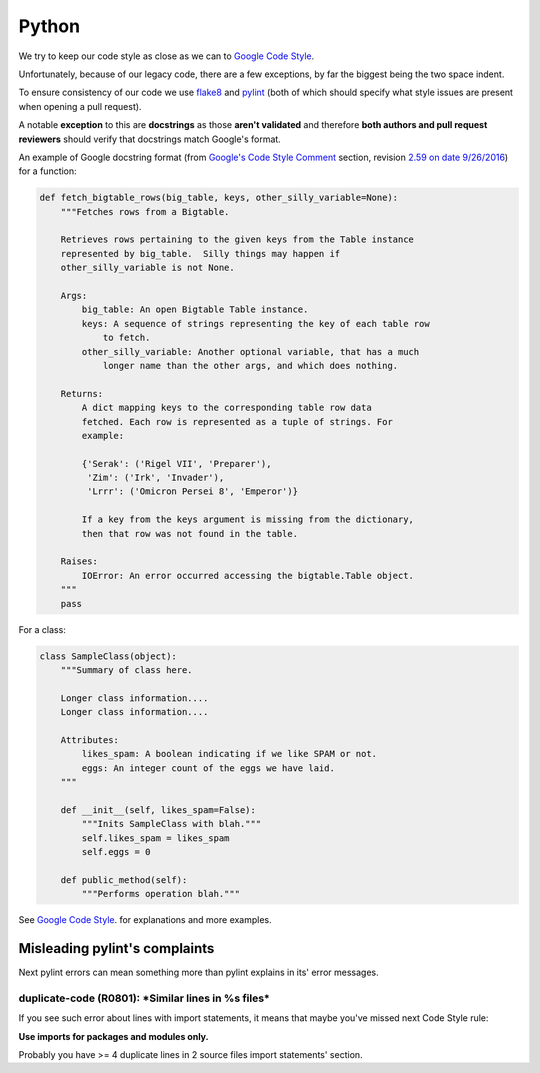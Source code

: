 Python
======

We try to keep our code style as close as we can to
`Google Code Style <https://github.com/google/styleguide/blob/gh-pages/pyguide.md>`_.

Unfortunately, because of our legacy code, there are a few exceptions,
by far the biggest being the two space indent.

To ensure consistency of our code we use
`flake8 <https://github.com/google/ggrc-core/blob/develop/setup.cfg#L1>`_
and `pylint <https://github.com/google/ggrc-core/blob/develop/pylintrc>`_
(both of which should specify what style issues are present when
opening a pull request).

A notable **exception** to this are **docstrings** as those **aren't
validated** and therefore **both authors and pull request reviewers**
should verify that docstrings match Google's format.

An example of Google docstring format
(from `Google's Code Style Comment <https://google.github.io/styleguide/pyguide.html?showone=Comments#Comments>`_
section, revision  `2.59 on date 9/26/2016 <https://github.com/google/styleguide/blob/b4e1659acd92e4470944928ce1bf27c0f01d6e12/pyguide.html>`_)
for a function:

..  code-block:: python

    def fetch_bigtable_rows(big_table, keys, other_silly_variable=None):
        """Fetches rows from a Bigtable.

        Retrieves rows pertaining to the given keys from the Table instance
        represented by big_table.  Silly things may happen if
        other_silly_variable is not None.

        Args:
            big_table: An open Bigtable Table instance.
            keys: A sequence of strings representing the key of each table row
                to fetch.
            other_silly_variable: Another optional variable, that has a much
                longer name than the other args, and which does nothing.

        Returns:
            A dict mapping keys to the corresponding table row data
            fetched. Each row is represented as a tuple of strings. For
            example:

            {'Serak': ('Rigel VII', 'Preparer'),
             'Zim': ('Irk', 'Invader'),
             'Lrrr': ('Omicron Persei 8', 'Emperor')}

            If a key from the keys argument is missing from the dictionary,
            then that row was not found in the table.

        Raises:
            IOError: An error occurred accessing the bigtable.Table object.
        """
        pass

For a class:

..  code-block:: python

    class SampleClass(object):
        """Summary of class here.

        Longer class information....
        Longer class information....

        Attributes:
            likes_spam: A boolean indicating if we like SPAM or not.
            eggs: An integer count of the eggs we have laid.
        """

        def __init__(self, likes_spam=False):
            """Inits SampleClass with blah."""
            self.likes_spam = likes_spam
            self.eggs = 0

        def public_method(self):
            """Performs operation blah."""


See `Google Code Style <https://github.com/google/styleguide/blob/gh-pages/pyguide.md>`_.
for explanations and more examples.

Misleading pylint's complaints
------------------------------

Next pylint errors can mean something more than pylint explains in its' error messages.

duplicate-code (R0801): \*Similar lines in %s files*
~~~~~~~~~~~~~~~~~~~~~~~~~~~~~~~~~~~~~~~~~~~~~~~~~~~~

If you see such error about lines with import statements, it means that maybe you've missed next Code Style rule:

**Use imports for packages and modules only.**

Probably you have >= 4 duplicate lines in 2 source files import statements' section.
